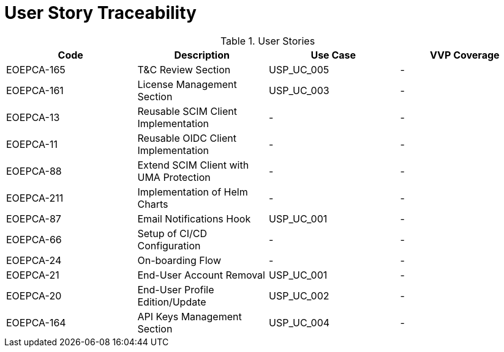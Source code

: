 [[traceabilityMatrix]]
= User Story Traceability

.User Stories
|===
|Code |Description |Use Case |VVP Coverage

|EOEPCA-165	
|T&C Review Section
| USP_UC_005
| -

|EOEPCA-161	
|License Management Section
| USP_UC_003
| -

|EOEPCA-13	
|Reusable SCIM Client Implementation
| -
| -

|EOEPCA-11	
|Reusable OIDC Client Implementation
| -
| -

|EOEPCA-88	
|Extend SCIM Client with UMA Protection
| -
| -

|EOEPCA-211	
|Implementation of Helm Charts
| -
| -

|EOEPCA-87	
|Email Notifications Hook
| USP_UC_001
| -

|EOEPCA-66	
|Setup of CI/CD Configuration
| -
| -

|EOEPCA-24	
|On-boarding Flow
| -
| -

|EOEPCA-21	
|End-User Account Removal
| USP_UC_001
| -

|EOEPCA-20	
|End-User Profile Edition/Update
| USP_UC_002
| -

|EOEPCA-164	
|API Keys Management Section
| USP_UC_004
| -

|===
